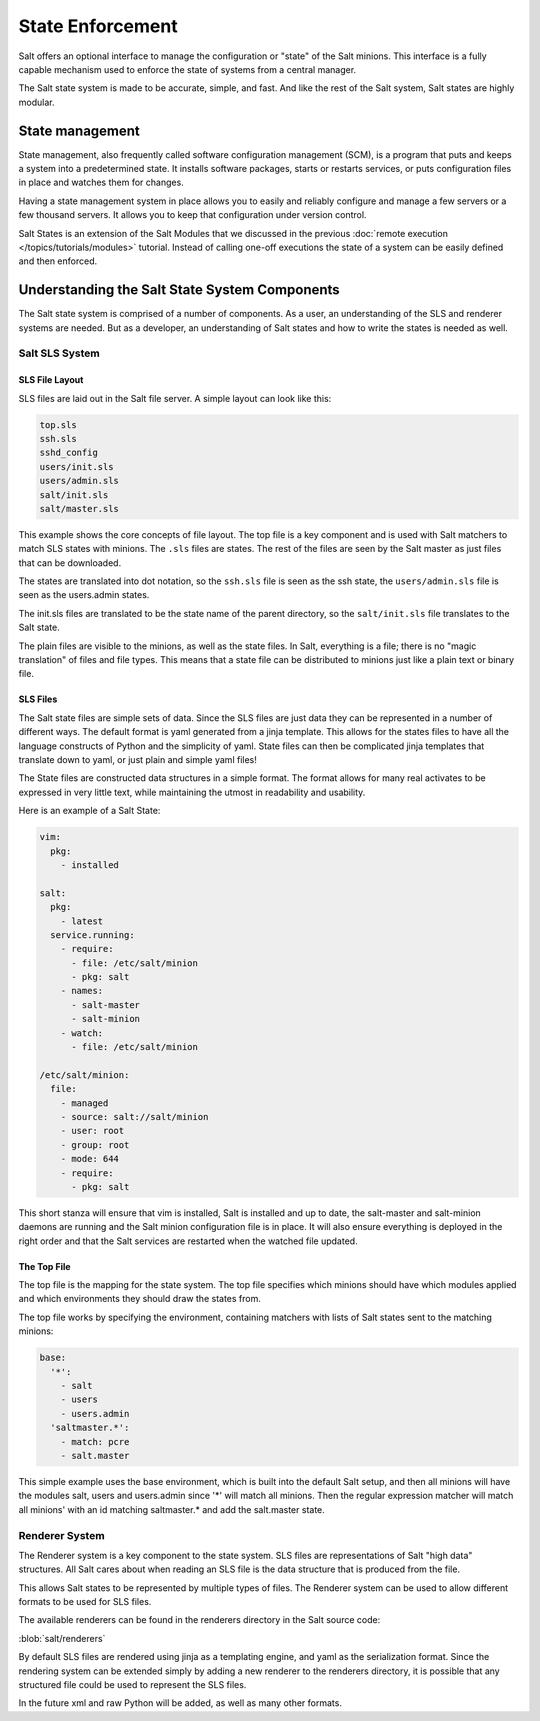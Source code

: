 =================
State Enforcement
=================

Salt offers an optional interface to manage the configuration or "state" of the
Salt minions. This interface is a fully capable mechanism used to enforce the
state of systems from a central manager.

The Salt state system is made to be accurate, simple, and fast. And like the
rest of the Salt system, Salt states are highly modular.

State management
================

State management, also frequently called software configuration management
(SCM), is a program that puts and keeps a system into a predetermined state. It
installs software packages, starts or restarts services, or puts configuration
files in place and watches them for changes.

Having a state management system in place allows you to easily and reliably
configure and manage a few servers or a few thousand servers. It allows you to
keep that configuration under version control.

Salt States is an extension of the Salt Modules that we discussed in the
previous :doc:`remote execution </topics/tutorials/modules>` tutorial. Instead
of calling one-off executions the state of a system can be easily defined and
then enforced.

Understanding the Salt State System Components
==============================================

The Salt state system is comprised of a number of components. As a user, an
understanding of the SLS and renderer systems are needed. But as a developer,
an understanding of Salt states and how to write the states is needed as well.



Salt SLS System
---------------

.. glossary::

    SLS
        The primary system used by the Salt state system is the SLS system. SLS
        stands for **S**\ a\ **L**\ t **S**\ tate.

        The Salt States are files which contain the information about how to
        configure Salt minions. The states are laid out in a directory tree and
        can be written in many different formats.

        The contents of the files and they way they are laid out is intended to
        be as simple as possible while allowing for maximum flexibility. The
        files are laid out in states and contains information about how the
        minion needs to be configured.

SLS File Layout
```````````````

SLS files are laid out in the Salt file server. A simple layout can look like
this:

.. code-block:: yaml

    top.sls
    ssh.sls
    sshd_config
    users/init.sls
    users/admin.sls
    salt/init.sls
    salt/master.sls

This example shows the core concepts of file layout. The top file is a key
component and is used with Salt matchers to match SLS states with minions.
The ``.sls`` files are states. The rest of the files are seen by the Salt
master as just files that can be downloaded.

The states are translated into dot notation, so the ``ssh.sls`` file is
seen as the ssh state, the ``users/admin.sls`` file is seen as the
users.admin states.

The init.sls files are translated to be the state name of the parent
directory, so the ``salt/init.sls`` file translates to the Salt state.

The plain files are visible to the minions, as well as the state files. In
Salt, everything is a file; there is no "magic translation" of files and file
types. This means that a state file can be distributed to minions just like a
plain text or binary file.

SLS Files
`````````

The Salt state files are simple sets of data. Since the SLS files are just data
they can be represented in a number of different ways. The default format is
yaml generated from a jinja template. This allows for the states files to have
all the language constructs of Python and the simplicity of yaml. State files
can then be complicated jinja templates that translate down to yaml, or just
plain and simple yaml files!

The State files are constructed data structures in a simple format. The format
allows for many real activates to be expressed in very little text, while
maintaining the utmost in readability and usability.

Here is an example of a Salt State:

.. code-block:: yaml

    vim:
      pkg:
        - installed

    salt:
      pkg:
        - latest
      service.running:
        - require:
          - file: /etc/salt/minion
          - pkg: salt
        - names:
          - salt-master
          - salt-minion
        - watch:
          - file: /etc/salt/minion

    /etc/salt/minion:
      file:
        - managed
        - source: salt://salt/minion
        - user: root
        - group: root
        - mode: 644
        - require:
          - pkg: salt

This short stanza will ensure that vim is installed, Salt is installed and up
to date, the salt-master and salt-minion daemons are running and the Salt
minion configuration file is in place. It will also ensure everything is
deployed in the right order and that the Salt services are restarted when the
watched file updated.

The Top File
````````````

The top file is the mapping for the state system. The top file specifies which
minions should have which modules applied and which environments they should
draw the states from.

The top file works by specifying the environment, containing matchers with
lists of Salt states sent to the matching minions:

.. code-block:: yaml

    base:
      '*':
        - salt
        - users
        - users.admin
      'saltmaster.*':
        - match: pcre
        - salt.master

This simple example uses the base environment, which is built into the default
Salt setup, and then all minions will have the modules salt, users and
users.admin since '*' will match all minions. Then the regular expression
matcher will match all minions' with an id matching saltmaster.* and add the
salt.master state.

Renderer System
---------------

The Renderer system is a key component to the state system. SLS files are
representations of Salt "high data" structures. All Salt cares about when
reading an SLS file is the data structure that is produced from the file.

This allows Salt states to be represented by multiple types of files. The
Renderer system can be used to allow different formats to be used for SLS
files.

The available renderers can be found in the renderers directory in the Salt
source code:

:blob:`salt/renderers`

By default SLS files are rendered using jinja as a templating engine, and yaml
as the serialization format. Since the rendering system can be extended simply
by adding a new renderer to the renderers directory, it is possible that any
structured file could be used to represent the SLS files.

In the future xml and raw Python will be added, as well as many other formats.
